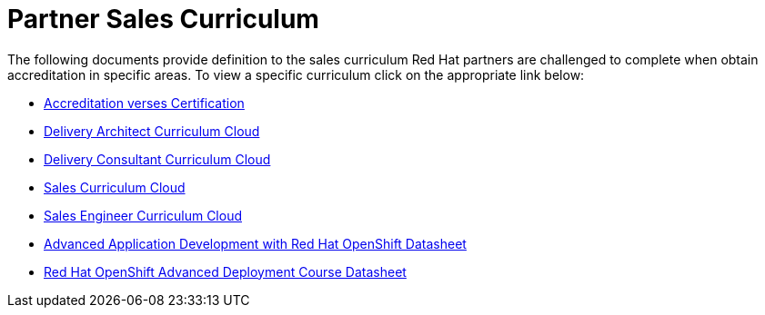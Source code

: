 = Partner Sales Curriculum

The following documents provide definition to the sales curriculum Red Hat partners are challenged to complete when obtain accreditation in specific areas.  To view a specific curriculum click on the appropriate link below:

* link:partner_sales_curriculum/Red_Hat_Accreditation_vs_Certification.pdf[Accreditation verses Certification^]

* link:partner_sales_curriculum/Delivery_Architect_Curriculum_Cloud.pdf[Delivery Architect Curriculum Cloud^]

* link:partner_sales_curriculum/Delivery_Consultant_Curriculum_Cloud.pdf[Delivery Consultant Curriculum Cloud^]

* link:partner_sales_curriculum/Sales_Curriculum_Cloud.pdf[Sales Curriculum Cloud^]

* link:partner_sales_curriculum/Sales_Engineer_Curriculum_Cloud.pdf[Sales Engineer Curriculum Cloud^]

* link:partner_sales_curriculum/Advanced_Application_Development_with_Red_Hat_OpenShift_Datasheet.pdf[Advanced Application Development with Red Hat OpenShift Datasheet^]

* link:partner_sales_curriculum/Red_Hat_OpenShift_Advanced_Deployment_Course_Datasheet.pdf[Red Hat OpenShift Advanced Deployment Course Datasheet^]

